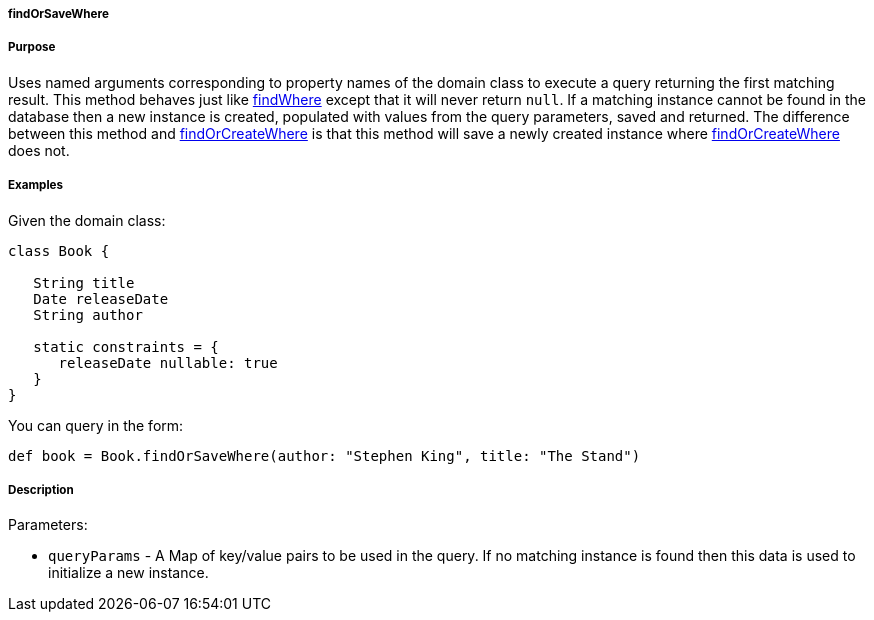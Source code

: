 
===== findOrSaveWhere



===== Purpose


Uses named arguments corresponding to property names of the domain class to execute a query returning the first matching result. This method behaves just like <<ref-domain-classes-findWhere,findWhere>> except that it will never return `null`. If a matching instance cannot be found in the database then a new instance is created, populated with values from the query parameters, saved and returned.  The difference between this method and <<ref-domain-classes-findOrCreateWhere,findOrCreateWhere>> is that this method will save a newly created instance where <<ref-domain-classes-findOrCreateWhere,findOrCreateWhere>> does not.


===== Examples


Given the domain class:

[source,java]
----
class Book {

   String title
   Date releaseDate
   String author

   static constraints = {
      releaseDate nullable: true
   }
}
----

You can query in the form:

[source,java]
----
def book = Book.findOrSaveWhere(author: "Stephen King", title: "The Stand")
----


===== Description


Parameters:

* `queryParams` - A Map of key/value pairs to be used in the query. If no matching instance is found then this data is used to initialize a new instance.
